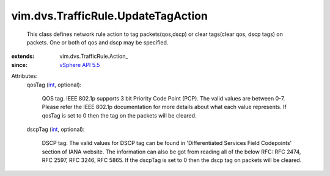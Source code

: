 
vim.dvs.TrafficRule.UpdateTagAction
===================================
  This class defines network rule action to tag packets(qos,dscp) or clear tags(clear qos, dscp tags) on packets. One or both of qos and dscp may be specified.
:extends: vim.dvs.TrafficRule.Action_
:since: `vSphere API 5.5 <vim/version.rst#vimversionversion9>`_

Attributes:
    qosTag (`int <https://docs.python.org/2/library/stdtypes.html>`_, optional):

       QOS tag. IEEE 802.1p supports 3 bit Priority Code Point (PCP). The valid values are between 0-7. Please refer the IEEE 802.1p documentation for more details about what each value represents. If qosTag is set to 0 then the tag on the packets will be cleared.
    dscpTag (`int <https://docs.python.org/2/library/stdtypes.html>`_, optional):

       DSCP tag. The valid values for DSCP tag can be found in 'Differentiated Services Field Codepoints' section of IANA website. The information can also be got from reading all of the below RFC: RFC 2474, RFC 2597, RFC 3246, RFC 5865. If the dscpTag is set to 0 then the dscp tag on packets will be cleared.
